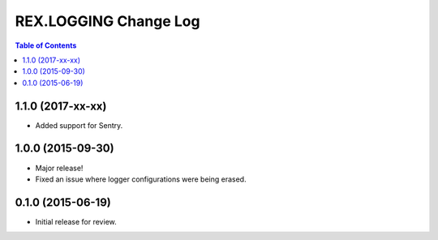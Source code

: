 **********************
REX.LOGGING Change Log
**********************

.. contents:: Table of Contents


1.1.0 (2017-xx-xx)
==================

* Added support for Sentry.


1.0.0 (2015-09-30)
==================

* Major release!
* Fixed an issue where logger configurations were being erased.


0.1.0 (2015-06-19)
==================

* Initial release for review.

